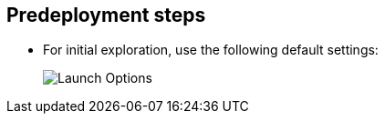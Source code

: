 //Include any predeployment steps here, such as signing up for a Marketplace AMI or making any changes to a partner account. If there are no predeployment steps, leave this file empty.

== Predeployment steps

* For initial exploration, use the following default settings:
+
image::../docs/deployment_guide/images/launch_options.png[Launch Options]
